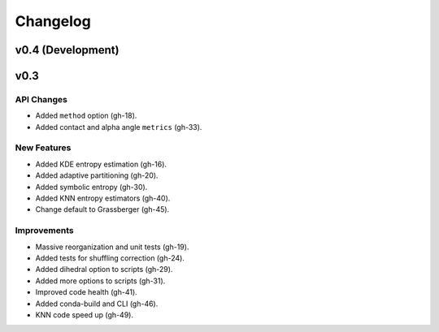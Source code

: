 .. _changelog:

Changelog
=========

v0.4 (Development)
------------------

v0.3
----

API Changes
~~~~~~~~~~~
- Added ``method`` option (gh-18).
- Added contact and alpha angle ``metrics`` (gh-33).

New Features
~~~~~~~~~~~~
- Added KDE entropy estimation (gh-16).
- Added adaptive partitioning (gh-20).
- Added symbolic entropy (gh-30).
- Added KNN entropy estimators (gh-40).
- Change default to Grassberger (gh-45).

Improvements
~~~~~~~~~~~~
- Massive reorganization and unit tests (gh-19).
- Added tests for shuffling correction (gh-24).
- Added dihedral option to scripts (gh-29).
- Added more options to scripts (gh-31).
- Improved code health (gh-41).
- Added conda-build and CLI (gh-46).
- KNN code speed up (gh-49).
